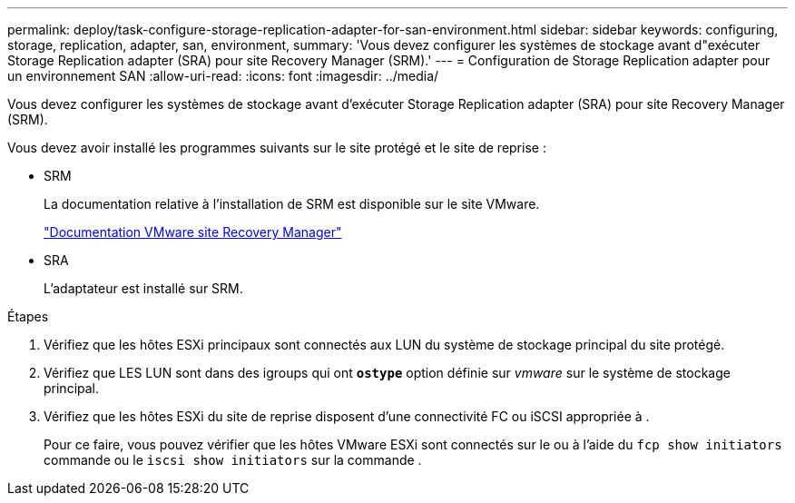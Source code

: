 ---
permalink: deploy/task-configure-storage-replication-adapter-for-san-environment.html 
sidebar: sidebar 
keywords: configuring, storage, replication, adapter, san, environment, 
summary: 'Vous devez configurer les systèmes de stockage avant d"exécuter Storage Replication adapter (SRA) pour site Recovery Manager (SRM).' 
---
= Configuration de Storage Replication adapter pour un environnement SAN
:allow-uri-read: 
:icons: font
:imagesdir: ../media/


[role="lead"]
Vous devez configurer les systèmes de stockage avant d'exécuter Storage Replication adapter (SRA) pour site Recovery Manager (SRM).

Vous devez avoir installé les programmes suivants sur le site protégé et le site de reprise :

* SRM
+
La documentation relative à l'installation de SRM est disponible sur le site VMware.

+
https://www.vmware.com/support/pubs/srm_pubs.html["Documentation VMware site Recovery Manager"^]

* SRA
+
L'adaptateur est installé sur SRM.



.Étapes
. Vérifiez que les hôtes ESXi principaux sont connectés aux LUN du système de stockage principal du site protégé.
. Vérifiez que LES LUN sont dans des igroups qui ont `*ostype*` option définie sur _vmware_ sur le système de stockage principal.
. Vérifiez que les hôtes ESXi du site de reprise disposent d'une connectivité FC ou iSCSI appropriée à .
+
Pour ce faire, vous pouvez vérifier que les hôtes VMware ESXi sont connectés sur le ou à l'aide du `fcp show initiators` commande ou le `iscsi show initiators` sur la commande .



